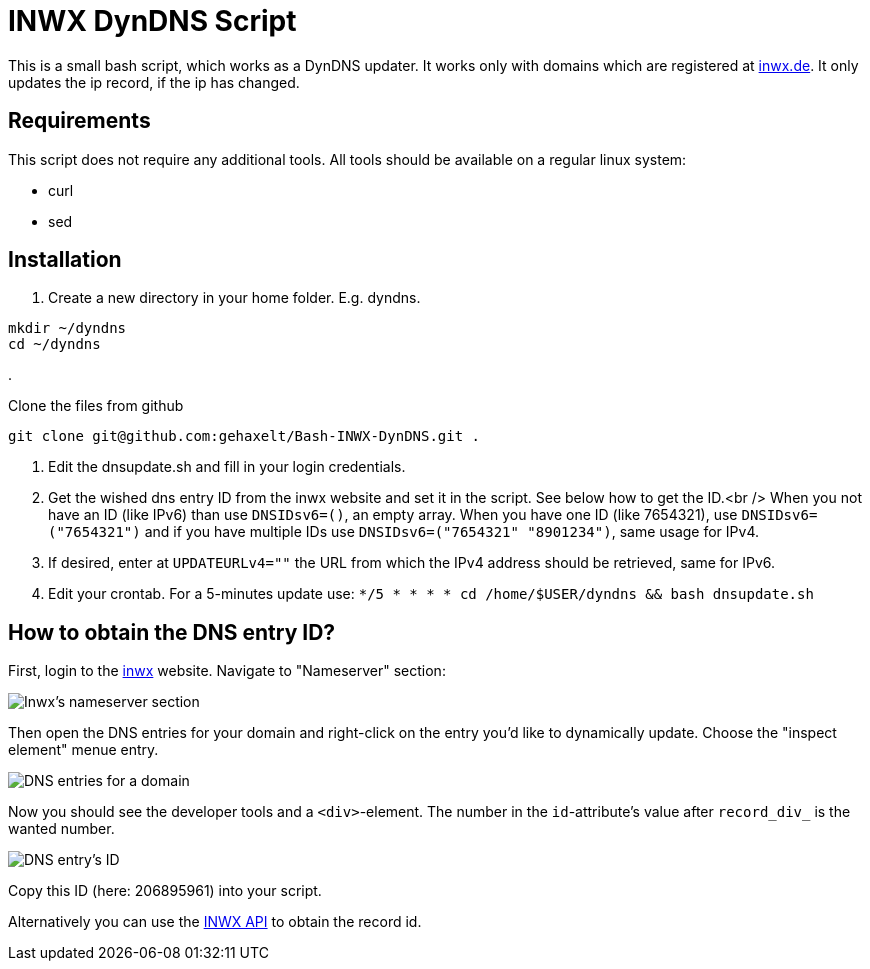 = INWX DynDNS Script

This is a small bash script, which works as a DynDNS updater. It works only with domains which are registered at https://inwx.de[inwx.de]. It only updates the ip record, if the ip has changed.

== Requirements

This script does not require any additional tools. All tools should be available on a regular linux system:

* curl
* sed

== Installation

. Create a new directory in your home folder. E.g. dyndns.

----
mkdir ~/dyndns
cd ~/dyndns

----

. 

Clone the files from github

----
git clone git@github.com:gehaxelt/Bash-INWX-DynDNS.git .
----

. Edit the dnsupdate.sh and fill in your login credentials.

. Get the wished dns entry ID from the inwx website and set it in the script. See below how to get the ID.<br />
When you not have an ID (like IPv6) than use `DNSIDsv6=()`, an empty array. When you have one ID (like 7654321), use `DNSIDsv6=(&quot;7654321&quot;)` and if you have multiple IDs use `DNSIDsv6=(&quot;7654321&quot; &quot;8901234&quot;)`, same usage for IPv4.

. If desired, enter at `UPDATEURLv4=&quot;&quot;` the URL from which the IPv4 address should be retrieved, same for IPv6.
. Edit your crontab. For a 5-minutes update use: `*/5 * * * * cd /home/$USER/dyndns &amp;&amp; bash dnsupdate.sh`

== How to obtain the DNS entry ID?

First, login to the https://inwx.de[inwx] website. Navigate to "Nameserver" section:

image:./screenshots/inwx-1.png[Inwx's nameserver section]

Then open the DNS entries for your domain and right-click on the entry you'd like to dynamically update. Choose the "inspect element" menue entry.

image:./screenshots/inwx-2.png[DNS entries for a domain]

Now you should see the developer tools and a `&lt;div&gt;`-element. The number in the `id`-attribute's value after `record_div_` is the wanted number.

image:./screenshots/inwx-3.png[DNS entry's ID]

Copy this ID (here: 206895961) into your script.

Alternatively you can use the https://www.inwx.de/de/help/apidoc/f/ch02s09.html#nameserver.info[INWX API] to obtain the record id.
